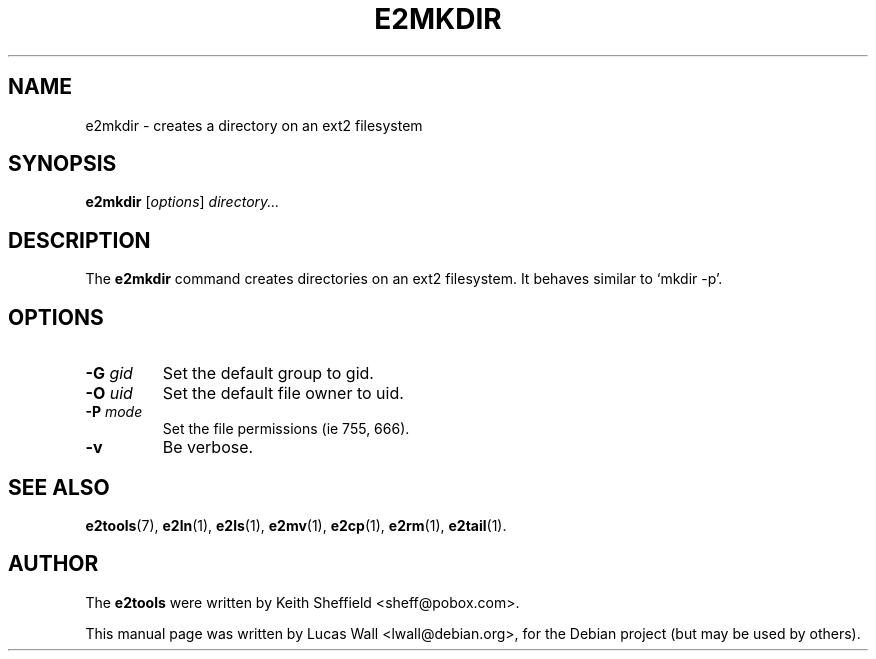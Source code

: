 .TH E2MKDIR 1 "March 2, 2005"
.\"
.SH NAME
e2mkdir \- creates a directory on an ext2 filesystem
.\"
.SH SYNOPSIS
.B e2mkdir
.RI [ options ] " directory..."
.\"
.SH DESCRIPTION
The \fBe2mkdir\fP command creates directories on an ext2 filesystem. It
behaves similar to `mkdir -p'.
.\"
.SH OPTIONS
.TP
.B \-G \fIgid\fP
Set the default group to gid.
.TP
.B \-O \fIuid\fP
Set the default file owner to uid.
.TP
.B \-P \fImode\fP
Set the file permissions (ie 755, 666).
.TP
.B \-v
Be verbose.
.\"
.SH SEE ALSO
.BR e2tools (7),
.BR e2ln (1),
.BR e2ls (1),
.BR e2mv (1),
.BR e2cp (1),
.BR e2rm (1),
.BR e2tail (1).
.\"
.SH AUTHOR
The \fBe2tools\fP were written by Keith Sheffield <sheff@pobox.com>.
.PP
This manual page was written by Lucas Wall <lwall@debian.org>,
for the Debian project (but may be used by others).
